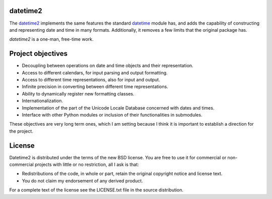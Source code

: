 datetime2
=========

.. image:: https://readthedocs.org/projects/datetime2/badge/?version=stable
   :target: https://datetime2.readthedocs.io/en/stable/?badge=stable

.. image:: https://github.com/fricciardi/datetime2/actions/workflows/publish-workflow.yml/badge.svg
   :target: https://github.com/fricciardi/datetime2/actions/workflows/publish-workflow.yml

.. image:: https://img.shields.io/badge/License-BSD-green.svg
   :target: https://opensource.org/licenses/BSD-3-Clause

The `datetime2 <http://pypi.org/project/datetime2>`_ implements the same
features the standard
`datetime <https://docs.python.org/3/library/datetime.html>`_ module has,
and adds the capability of constructing and representing date and time
in many formats. Additionally, it removes a few limits that the original
package has.

*datetime2* is a one-man, free-time work.

Project objectives
==================

* Decoupling between operations on date and time objects and their
  representation.
* Access to different calendars, for input parsing and output formatting.
* Access to different time representations, also for input and output.
* Infinite precision in converting between different time representations.
* Ability to dynamically register new formatting classes.
* Internationalization.
* Implementation of the part of the Unicode Locale Database concerned with
  dates and times.
* Interface with other Python modules or inclusion of their
  functionalities in submodules.

These objectives are very long term ones, which I am setting because I think it is
important to establish a direction for the project.

License
=======

Datetime2 is distributed under the terms of the new BSD license. You are free
to use it for commercial or non-commercial projects with little or no
restriction, all I ask is that:

* Redistributions of the code, in whole or part, retain the original
  copyright notice and license text.
* You do not claim my endorsement of any derived product.

For a complete text of the license see the LICENSE.txt file in the source distribution.
